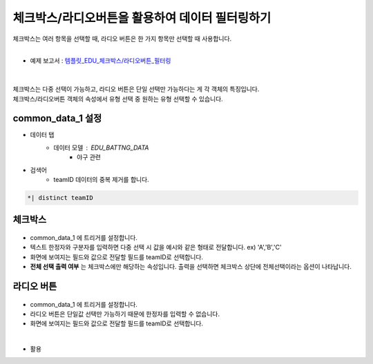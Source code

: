 ==================================================
체크박스/라디오버튼을 활용하여 데이터 필터링하기
==================================================

| 체크박스는 여러 항목을 선택할 때, 라디오 버튼은 한 가지 항목만 선택할 때 사용합니다.
|

* 예제 보고서 : `템플릿_EDU_체크박스/라디오버튼_필터링 <http://b-iris.mobigen.com:80/studio/exported/5af4b636c70544fb9a949a0dee83dc36c4155678faaa49c0aacd5ca5566f8de4>`__
|

.. figure:: ./images/ko/checkbox_radio_button_01.png
| 체크박스는 다중 선택이 가능하고, 라디오 버튼은 단일 선택만 가능하다는 게 각 객체의 특징입니다.
| 체크박스/라디오버튼 객체의 속성에서 유형 선택 중 원하는 유형 선택할 수 있습니다.
---------------------------------------------------
common_data_1 설정
---------------------------------------------------
- 데이터 탭
        - 데이터 모델 : EDU_BATTNG_DATA
                - 야구 관련
- 검색어
        - teamID 데이터의 중복 제거를 합니다.
.. code::

        *| distinct teamID
 
--------------------------------------------------
 체크박스
--------------------------------------------------
.. figure:: ./images/ko/checkbox_radio_button_05.png
        :scale: 40
- common_data_1 에 트리거를 설정합니다.
- 텍스트 한정자와 구분자를 입력하면 다중 선택 시 값을 예시와 같은 형태로 전달합니다. ex) 'A','B','C'
- 화면에 보여지는 필드와 값으로 전달할 필드를 teamID로 선택합니다.
- **전체 선택 출력 여부** 는 체크박스에만 해당하는 속성입니다. 출력을 선택하면 체크박스 상단에 전체선택이라는 옵션이 나타납니다.

--------------------------------------------------
 라디오 버튼
--------------------------------------------------
.. figure:: ./images/ko/checkbox_radio_button_03.png
        :scale: 40
- common_data_1 에 트리거를 설정합니다.
- 라디오 버튼은 단일값 선택만 가능하기 때문에 한정자를 입력할 수 없습니다.
- 화면에 보여지는 필드와 값으로 전달할 필드를 teamID로 선택합니다.
|

- 활용

